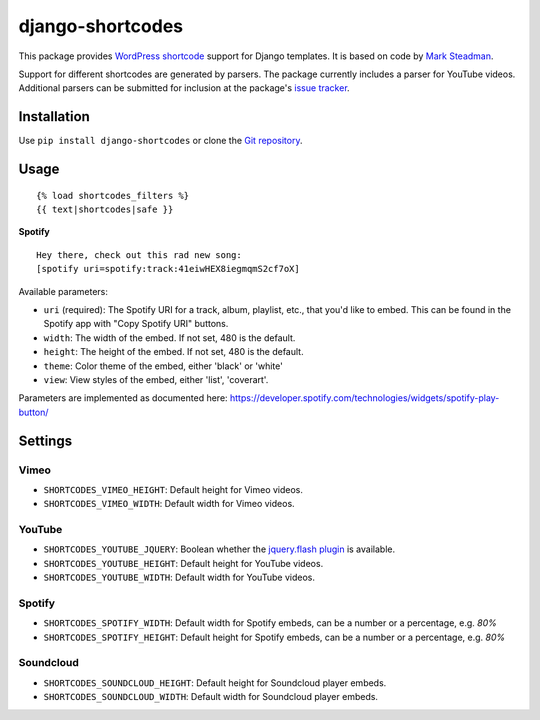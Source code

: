 =================
django-shortcodes
=================

This package provides `WordPress shortcode
<https://en.support.wordpress.com/shortcodes/>`_ support for Django
templates. It is based on code by `Mark Steadman <https://about.me/steadman>`_.

Support for different shortcodes are generated by parsers. The package
currently includes a parser for YouTube videos. Additional parsers can be
submitted for inclusion at the package's `issue
tracker <https://github.com/martey/django-shortcodes/issues>`_.

Installation
============

Use ``pip install django-shortcodes`` or clone the `Git
repository <https://github.com/martey/django-shortcodes>`_.

Usage
=====

::

    {% load shortcodes_filters %}
    {{ text|shortcodes|safe }}


**Spotify**

::

    Hey there, check out this rad new song:
    [spotify uri=spotify:track:41eiwHEX8iegmqmS2cf7oX]

Available parameters:

* ``uri`` (required): The Spotify URI for a track, album, playlist, etc., that you'd like to embed. This can be found in the Spotify app with "Copy Spotify URI" buttons.
* ``width``: The width of the embed. If not set, 480 is the default.
* ``height``: The height of the embed. If not set, 480 is the default.
* ``theme``: Color theme of the embed, either 'black' or 'white'
* ``view``: View styles of the embed, either 'list', 'coverart'.

Parameters are implemented as documented here: https://developer.spotify.com/technologies/widgets/spotify-play-button/

Settings
========

Vimeo
-----

- ``SHORTCODES_VIMEO_HEIGHT``: Default height for Vimeo videos.
- ``SHORTCODES_VIMEO_WIDTH``: Default width for Vimeo videos.

YouTube
-------

- ``SHORTCODES_YOUTUBE_JQUERY``: Boolean whether the
  `jquery.flash plugin <https://github.com/Qard/jquery-flash>`_ is
  available.
- ``SHORTCODES_YOUTUBE_HEIGHT``: Default height for YouTube videos.
- ``SHORTCODES_YOUTUBE_WIDTH``: Default width for YouTube videos.

Spotify
-------

- ``SHORTCODES_SPOTIFY_WIDTH``: Default width for Spotify embeds, can be a number or a percentage, e.g. `80%`
- ``SHORTCODES_SPOTIFY_HEIGHT``: Default height for Spotify embeds, can be a number or a percentage, e.g. `80%`

Soundcloud
----------

- ``SHORTCODES_SOUNDCLOUD_HEIGHT``: Default height for Soundcloud player embeds.
- ``SHORTCODES_SOUNDCLOUD_WIDTH``: Default width for Soundcloud player embeds.
